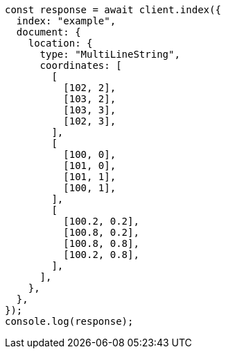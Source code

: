// This file is autogenerated, DO NOT EDIT
// Use `node scripts/generate-docs-examples.js` to generate the docs examples

[source, js]
----
const response = await client.index({
  index: "example",
  document: {
    location: {
      type: "MultiLineString",
      coordinates: [
        [
          [102, 2],
          [103, 2],
          [103, 3],
          [102, 3],
        ],
        [
          [100, 0],
          [101, 0],
          [101, 1],
          [100, 1],
        ],
        [
          [100.2, 0.2],
          [100.8, 0.2],
          [100.8, 0.8],
          [100.2, 0.8],
        ],
      ],
    },
  },
});
console.log(response);
----
